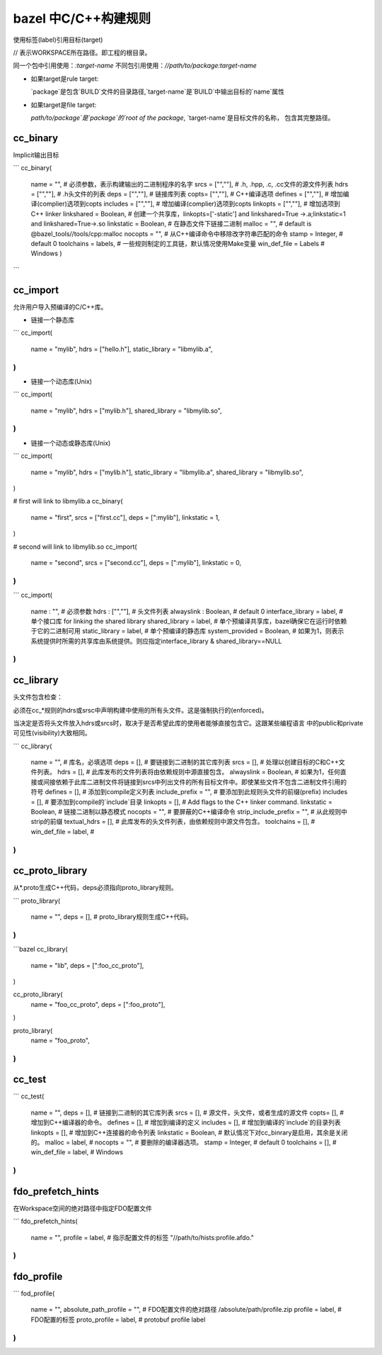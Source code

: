 =====================
bazel 中C/C++构建规则
=====================


使用标签(label)引用目标(target)

// 表示WORKSPACE所在路径。即工程的根目录。

同一个包中引用使用：`:target-name`
不同包引用使用：`//path/to/package:target-name`

- 如果target是rule target:

  `package`是包含`BUILD`文件的目录路径,`target-name`是`BUILD`中输出目标的`name`属性

- 如果target是file target:
  
  `path/to/package`是`package`的`root of the package`, `target-name`是目标文件的名称，
  包含其完整路径。
  

cc_binary
---------

Implicit输出目标

```
cc_binary(
  name = "",            # 必须参数，表示构建输出的二进制程序的名字
  srcs = ["",""],       # .h, .hpp, .c, .cc文件的源文件列表
  hdrs = ["",""],       # .h头文件的列表
  deps = ["",""],       # 链接库列表
  copts= ["",""],       # C++编译选项
  defines = ["",""],    # 增加编译(complier)选项到copts
  includes = ["",""],   # 增加编译(complier)选项到copts
  linkopts = ["",""],   # 增加选项到C++ linker
  linkshared = Boolean, # 创建一个共享库，linkopts=['-static'] and linkshared=True ->.a;linkstatic=1 and linkshared=True->.so
  linkstatic = Boolean, # 在静态文件下链接二进制
  malloc = "",          # default is @bazel_tools//tools/cpp:malloc
  nocopts = "",         # 从C++编译命令中移除改字符串匹配的命令
  stamp = Integer,      # default 0
  toolchains = labels,  # 一些规则制定的工具链，默认情况使用Make变量
  win_def_file = Labels # Windows
  )
```

cc_import
---------

允许用户导入预编译的C/C++库。

- 链接一个静态库

```
cc_import(
  name = "mylib",
  hdrs = ["hello.h"],
  static_library = "libmylib.a",
)
```

- 链接一个动态库(Unix)

```
cc_import(
  name = "mylib",
  hdrs = ["mylib.h"],
  shared_library = "libmylib.so",
)
```
- 链接一个动态或静态库(Unix)

```
cc_import(
  name = "mylib",
  hdrs = ["mylib.h"],
  static_library = "libmylib.a",
  shared_library = "libmylib.so",
)

# first will link to libmylib.a 
cc_binary(
  name = "first",
  srcs = ["first.cc"],
  deps = [":mylib"],
  linkstatic = 1,
)

# second will link to libmylib.so
cc_import(
  name = "second",
  srcs = ["second.cc"],
  deps = [":mylib"],
  linkstatic = 0,
)
```

```
cc_import(
  name : "",                 # 必须参数
  hdrs : ["",""],            # 头文件列表
  alwayslink : Boolean,      # default 0
  interface_library = label, # 单个接口库 for linking the shared library
  shared_library = label,    # 单个预编译共享库，bazel确保它在运行时依赖于它的二进制可用
  static_library = label,    # 单个预编译的静态库
  system_provided = Boolean, # 如果为1，则表示系统提供时所需的共享库由系统提供。则应指定interface_library & shared_library==NULL
)
```

cc_library
----------

头文件包含检查：

必须在cc\_\*规则的hdrs或srsc中声明构建中使用的所有头文件。这是强制执行的(enforced)。

当决定是否将头文件放入hdrs或srcs时，取决于是否希望此库的使用者能够直接包含它。这跟某些编程语言
中的public和private可见性(visibility)大致相同。

```
cc_library(
  name = "",            # 库名，必填选项
  deps = [],            # 要链接到二进制的其它库列表
  srcs = [],            # 处理以创建目标的C和C++文件列表。
  hdrs = [],            # 此库发布的文件列表将由依赖规则中源直接包含。
  alwayslink = Boolean, # 如果为1，任何直接或间接依赖于此库二进制文件将链接到srcs中列出文件的所有目标文件中。即使某些文件不包含二进制文件引用的符号
  defines = [],         # 添加到compile定义列表
  include_prefix = "",  # 要添加到此规则头文件的前缀(prefix)
  includes = [],        # 要添加到compile的`include`目录
  linkopts = [],        # Add flags to the C++ linker command.
  linkstatic = Boolean, # 链接二进制以静态模式
  nocopts = "",         # 要屏蔽的C++编译命令 
  strip_include_prefix = "",  # 从此规则中strip的前缀
  textual_hdrs = [],    # 此库发布的头文件列表，由依赖规则中源文件包含。
  toolchains = [],      # 
  win_def_file = label, #
)
```

cc_proto_library
----------------

从\*.proto生成C++代码，deps必须指向proto_library规则。

```
proto_library(
  name = "",
  deps = [], # proto_library规则生成C++代码。
)
```

```bazel
cc_library(
  name = "lib",
  deps = [":foo_cc_proto"],
)

cc_proto_library(
  name = "foo_cc_proto",
  deps = [":foo_proto"],
)

proto_library(
  name = "foo_proto",
)
```

cc_test
-------

```
cc_test(
  name = "",
  deps = [],            # 链接到二进制的其它库列表
  srcs = [],            # 源文件，头文件，或者生成的源文件
  copts= [],            # 增加到C++编译器的命令。
  defines = [],         # 增加到编译的定义
  includes = [],        # 增加到编译的`include`的目录列表
  linkopts = [],        # 增加到C++连接器的命令列表
  linkstatic = Boolean, # 默认情况下对cc_binrary是启用，其余是关闭的。
  malloc = label,       # 
  nocopts = "",         # 要删除的编译器选项。
  stamp = Integer,      # default 0
  toolchains = [],      # 
  win_def_file = label, # Windows
)
```

fdo_prefetch_hints
------------------

在Workspace空间的绝对路径中指定FDO配置文件

```
fdo_prefetch_hints(
  name = "",
  profile = label, # 指示配置文件的标签 "//path/to/hists:profile.afdo."
  
)
```

fdo_profile
-----------

```
fod_profile(
  name = "",
  absolute_path_profile = "", # FDO配置文件的绝对路径 /absolute/path/profile.zip
  profile = label,            # FDO配置的标签
  proto_profile = label,      # protobuf profile label
)
```

